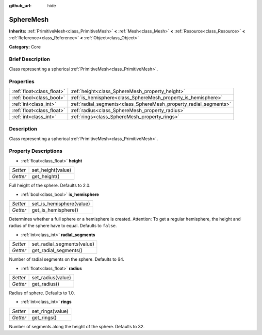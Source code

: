 :github_url: hide

.. Generated automatically by doc/tools/makerst.py in Godot's source tree.
.. DO NOT EDIT THIS FILE, but the SphereMesh.xml source instead.
.. The source is found in doc/classes or modules/<name>/doc_classes.

.. _class_SphereMesh:

SphereMesh
==========

**Inherits:** :ref:`PrimitiveMesh<class_PrimitiveMesh>` **<** :ref:`Mesh<class_Mesh>` **<** :ref:`Resource<class_Resource>` **<** :ref:`Reference<class_Reference>` **<** :ref:`Object<class_Object>`

**Category:** Core

Brief Description
-----------------

Class representing a spherical :ref:`PrimitiveMesh<class_PrimitiveMesh>`.

Properties
----------

+---------------------------+-------------------------------------------------------------------+
| :ref:`float<class_float>` | :ref:`height<class_SphereMesh_property_height>`                   |
+---------------------------+-------------------------------------------------------------------+
| :ref:`bool<class_bool>`   | :ref:`is_hemisphere<class_SphereMesh_property_is_hemisphere>`     |
+---------------------------+-------------------------------------------------------------------+
| :ref:`int<class_int>`     | :ref:`radial_segments<class_SphereMesh_property_radial_segments>` |
+---------------------------+-------------------------------------------------------------------+
| :ref:`float<class_float>` | :ref:`radius<class_SphereMesh_property_radius>`                   |
+---------------------------+-------------------------------------------------------------------+
| :ref:`int<class_int>`     | :ref:`rings<class_SphereMesh_property_rings>`                     |
+---------------------------+-------------------------------------------------------------------+

Description
-----------

Class representing a spherical :ref:`PrimitiveMesh<class_PrimitiveMesh>`.

Property Descriptions
---------------------

.. _class_SphereMesh_property_height:

- :ref:`float<class_float>` **height**

+----------+-------------------+
| *Setter* | set_height(value) |
+----------+-------------------+
| *Getter* | get_height()      |
+----------+-------------------+

Full height of the sphere. Defaults to 2.0.

.. _class_SphereMesh_property_is_hemisphere:

- :ref:`bool<class_bool>` **is_hemisphere**

+----------+--------------------------+
| *Setter* | set_is_hemisphere(value) |
+----------+--------------------------+
| *Getter* | get_is_hemisphere()      |
+----------+--------------------------+

Determines whether a full sphere or a hemisphere is created. Attention: To get a regular hemisphere, the height and radius of the sphere have to equal. Defaults to ``false``.

.. _class_SphereMesh_property_radial_segments:

- :ref:`int<class_int>` **radial_segments**

+----------+----------------------------+
| *Setter* | set_radial_segments(value) |
+----------+----------------------------+
| *Getter* | get_radial_segments()      |
+----------+----------------------------+

Number of radial segments on the sphere. Defaults to 64.

.. _class_SphereMesh_property_radius:

- :ref:`float<class_float>` **radius**

+----------+-------------------+
| *Setter* | set_radius(value) |
+----------+-------------------+
| *Getter* | get_radius()      |
+----------+-------------------+

Radius of sphere. Defaults to 1.0.

.. _class_SphereMesh_property_rings:

- :ref:`int<class_int>` **rings**

+----------+------------------+
| *Setter* | set_rings(value) |
+----------+------------------+
| *Getter* | get_rings()      |
+----------+------------------+

Number of segments along the height of the sphere. Defaults to 32.

